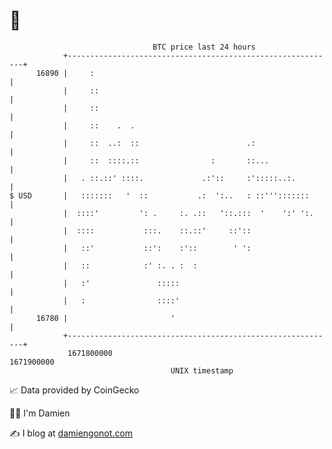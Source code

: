 * 👋

#+begin_example
                                   BTC price last 24 hours                    
               +------------------------------------------------------------+ 
         16890 |     :                                                      | 
               |     ::                                                     | 
               |     ::                                                     | 
               |     ::    .  .                                             | 
               |     ::  ..:  ::                        .:                  | 
               |     ::  ::::.::                :       ::...               | 
               |   . ::.::' ::::.             .:'::     :':::::..:.         | 
   $ USD       |   :::::::   '  ::           .:  ':..   : ::''':::::::      | 
               |  ::::'         ': .     :. .::   '::.:::  '    ':' ':.     | 
               |  ::::           :::.    ::.::'     ::'::                   | 
               |   ::'           ::':    :'::        ' ':                   | 
               |   ::            :' :. . :  :                               | 
               |   :'               :::::                                   | 
               |   :                ::::'                                   | 
         16780 |                       '                                    | 
               +------------------------------------------------------------+ 
                1671800000                                        1671900000  
                                       UNIX timestamp                         
#+end_example
📈 Data provided by CoinGecko

🧑‍💻 I'm Damien

✍️ I blog at [[https://www.damiengonot.com][damiengonot.com]]
